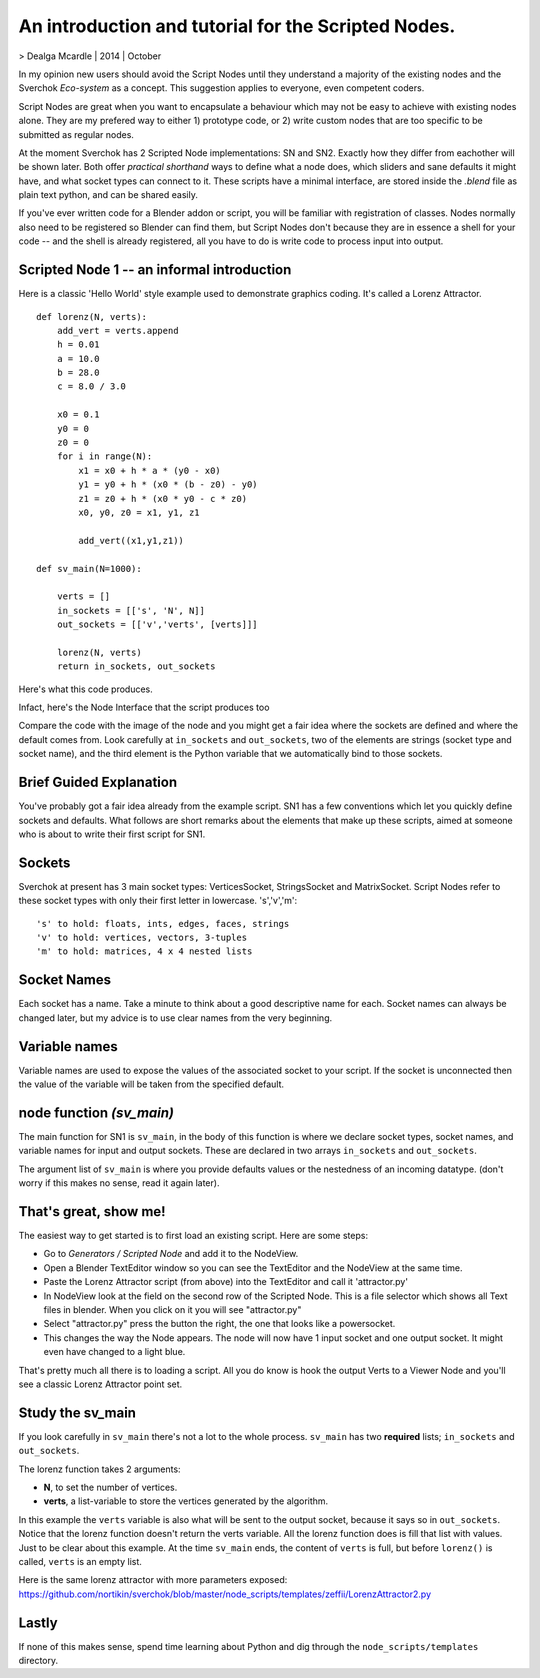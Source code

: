 An introduction and tutorial for the Scripted Nodes.
====================================================

> Dealga Mcardle | 2014 | October

In my opinion new users should avoid the Script Nodes until they understand a majority of the existing nodes and the Sverchok `Eco-system` as a concept. This suggestion applies to everyone, even competent coders.

Script Nodes are great when you want to encapsulate a behaviour which may not be easy to achieve with existing nodes alone. They are my prefered way to either 1) prototype code, or 2) write custom nodes that are too specific to be submitted as regular nodes. 

At the moment Sverchok has 2 Scripted Node implementations: SN and SN2. Exactly how they differ from eachother will be shown later. Both offer `practical shorthand` ways to define what a node does, which sliders and sane defaults it might have, and what socket types can connect to it. These scripts have a minimal interface, are stored inside the `.blend` file as plain text python, and can be shared easily. 

If you've ever written code for a Blender addon or script, you will be familiar with registration of classes. Nodes normally also need to be registered so Blender can find them, but Script Nodes don't because they are in essence a shell for your code -- and the shell is already registered, all you have to do is write code to process input into output.

Scripted Node 1 -- an informal introduction
-------------------------------------------

Here is a classic 'Hello World' style example used to demonstrate graphics coding. It's called a Lorenz Attractor. ::


    def lorenz(N, verts):
        add_vert = verts.append
        h = 0.01
        a = 10.0
        b = 28.0
        c = 8.0 / 3.0

        x0 = 0.1
        y0 = 0
        z0 = 0
        for i in range(N):
            x1 = x0 + h * a * (y0 - x0)
            y1 = y0 + h * (x0 * (b - z0) - y0)
            z1 = z0 + h * (x0 * y0 - c * z0)
            x0, y0, z0 = x1, y1, z1

            add_vert((x1,y1,z1))

    def sv_main(N=1000):

        verts = []
        in_sockets = [['s', 'N', N]]
        out_sockets = [['v','verts', [verts]]]

        lorenz(N, verts)
        return in_sockets, out_sockets


Here's what this code produces.

.. image:: https://cloud.githubusercontent.com/assets/619340/5219883/5d3e1252-765d-11e4-87e8-56e1eef2d5ae.png

Infact, here's the Node Interface that the script produces too

.. image:: https://cloud.githubusercontent.com/assets/619340/5219902/a310c824-765d-11e4-9836-c34cb0d8a7b4.png

Compare the code with the image of the node and you might get a fair idea where the sockets are defined and where the default comes from. Look carefully at 
``in_sockets`` and ``out_sockets``, two of the elements are strings (socket type and socket name), and the third element is the Python variable that we automatically bind to those sockets.

Brief Guided Explanation
-------------------------

You've probably got a fair idea already from the example script. SN1 has a few conventions which let you quickly define sockets and defaults. What follows are short remarks about the elements that make up these scripts, aimed at someone who is about to write their first script for SN1.

Sockets
-------

Sverchok at present has 3 main socket types: VerticesSocket, StringsSocket and MatrixSocket. Script Nodes refer to these socket types with only their first letter in lowercase. 's','v','m'::

    's' to hold: floats, ints, edges, faces, strings
    'v' to hold: vertices, vectors, 3-tuples
    'm' to hold: matrices, 4 x 4 nested lists


Socket Names
------------

Each socket has a name. Take a minute to think about a good descriptive name for each. Socket names can always be changed later, but my advice is to use clear names from the very beginning.

Variable names
--------------

Variable names are used to expose the values of the associated socket to your script. If the socket is unconnected then the value of the variable will be taken from the specified default.

node function `(sv_main)`
-------------------------

The main function for SN1 is ``sv_main``, in the body of this function is where we declare socket types, socket names, and variable names for input and output sockets. These are declared in two arrays ``in_sockets`` and ``out_sockets``.

The argument list of ``sv_main`` is where you provide defaults values or the nestedness of an incoming datatype. (don't worry if this makes no sense, read it again later).

That's great, show me!
----------------------

The easiest way to get started is to first load an existing script. Here are some steps:

- Go to `Generators / Scripted Node` and add it to the NodeView.
- Open a Blender TextEditor window so you can see the TextEditor and the NodeView at the same time.
- Paste the Lorenz Attractor script (from above) into the TextEditor and call it 'attractor.py'
- In NodeView look at the field on the second row of the Scripted Node. This is a file selector which shows all Text files in blender. When you click on it you will see "attractor.py"
- Select "attractor.py" press the button the right, the one that looks like a powersocket.
- This changes the way the Node appears. The node will now have 1 input socket and one output socket. It might even have changed to a light blue.

That's pretty much all there is to loading a script. All you do know is hook the output Verts to a Viewer Node and you'll see a classic Lorenz Attractor point set.

Study the sv_main
-----------------

If you look carefully in ``sv_main`` there's not a lot to the whole process. ``sv_main`` has two **required** lists; ``in_sockets`` and ``out_sockets``. 

The lorenz function takes 2 arguments: 

- **N**, to set the number of vertices. 
- **verts**, a list-variable to store the vertices generated by the algorithm.

In this example the ``verts`` variable is also what will be sent to the output socket, because it says so in ``out_sockets``. Notice that the lorenz function doesn't return the verts variable. All the lorenz function does is fill that list with values. Just to be clear about this example. At the time ``sv_main`` ends, the content of ``verts`` is full, but before ``lorenz()`` is called, ``verts`` is an empty list.

Here is the same lorenz attractor with more parameters exposed:
https://github.com/nortikin/sverchok/blob/master/node_scripts/templates/zeffii/LorenzAttractor2.py

Lastly
------

If none of this makes sense, spend time learning about Python and dig through the ``node_scripts/templates`` directory. 

